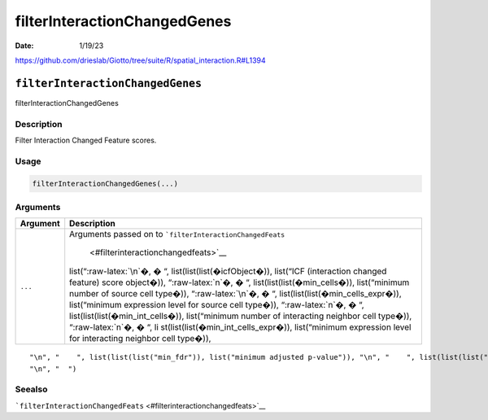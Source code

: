 =============================
filterInteractionChangedGenes
=============================

:Date: 1/19/23

https://github.com/drieslab/Giotto/tree/suite/R/spatial_interaction.R#L1394


``filterInteractionChangedGenes``
=================================

filterInteractionChangedGenes

Description
-----------

Filter Interaction Changed Feature scores.

Usage
-----

.. code:: r

   filterInteractionChangedGenes(...)

Arguments
---------

+-------------------------------+--------------------------------------+
| Argument                      | Description                          |
+===============================+======================================+
| ``...``                       | Arguments passed on to               |
|                               | ```filterInteractionChangedFeats``   |
|                               |  <#filterinteractionchangedfeats>`__ |
|                               | list(“:raw-latex:`\n`�, � “,         |
|                               | list(list(list(�icfObject�)),        |
|                               | list(“ICF (interaction changed       |
|                               | feature) score object�)),            |
|                               | “:raw-latex:`\n`�, � “,              |
|                               | list(list(list(�min_cells�)),        |
|                               | list(“minimum number of source cell  |
|                               | type�)), “:raw-latex:`\n`�, � “,     |
|                               | list(list(list(�min_cells_expr�)),   |
|                               | list(“minimum expression level for   |
|                               | source cell type�)),                 |
|                               | “:raw-latex:`\n`�, � “,              |
|                               | list(list(list(�min_int_cells�)),    |
|                               | list(“minimum number of interacting  |
|                               | neighbor cell type�)),               |
|                               | “:raw-latex:`\n`�, � “,              |
|                               | li                                   |
|                               | st(list(list(�min_int_cells_expr�)), |
|                               | list(“minimum expression level for   |
|                               | interacting neighbor cell type�)),   |
+-------------------------------+--------------------------------------+

::

   "\n", "    ", list(list(list("min_fdr")), list("minimum adjusted p-value")), "\n", "    ", list(list(list("min_spat_diff")), list("minimum absolute spatial expression difference")), "\n", "    ", list(list(list("min_log2_fc")), list("minimum log2 fold-change")), "\n", "    ", list(list(list("min_zscore")), list("minimum z-score change")), "\n", "    ", list(list(list("zscores_column")), list("calculate z-scores over cell types or genes")), "\n", "    ", list(list(list("direction")), list("differential expression directions to keep")), 
   "\n", "  ")

Seealso
-------

```filterInteractionChangedFeats`` <#filterinteractionchangedfeats>`__

